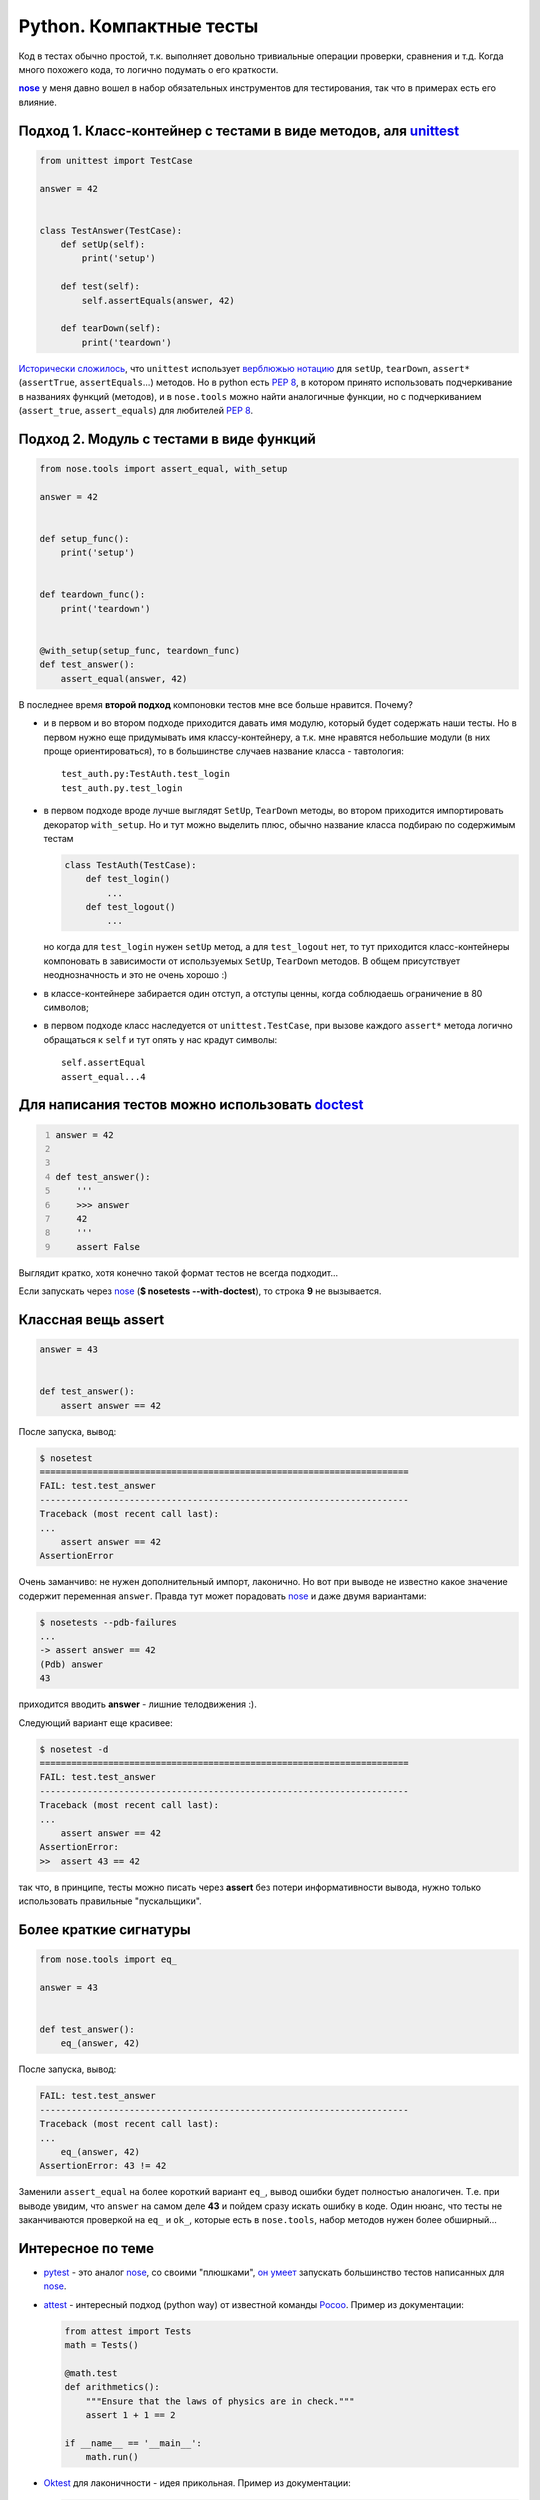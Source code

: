 .. |nose| replace:: **nose**
.. _nose: http://packages.python.org/nose/
.. _nose_alt: http://somethingaboutorange.com/mrl/projects/nose/

Python. Компактные тесты
------------------------
Код в тестах обычно простой, т.к. выполняет довольно тривиальные операции
проверки, сравнения и т.д. Когда много похожего кода, то логично подумать о
его краткости.

.. MORE

.. container:: note

   |nose|_ у меня давно вошел в набор обязательных инструментов для
   тестирования, так что в примерах есть его влияние.

Подход 1. Класс-контейнер с тестами в виде методов, аля unittest_
=================================================================

.. _unittest: http://docs.python.org/library/unittest.html

.. code:: python

    from unittest import TestCase

    answer = 42


    class TestAnswer(TestCase):
        def setUp(self):
            print('setup')

        def test(self):
            self.assertEquals(answer, 42)

        def tearDown(self):
            print('teardown')

`Исторически сложилось`__, что ``unittest`` использует `верблюжью нотацию`__
для ``setUp``, ``tearDown``, ``assert*`` (``assertTrue``, ``assertEquals``...)
методов. Но в python есть :PEP:`8`, в котором принято использовать подчеркивание
в названиях функций (методов), и в ``nose.tools`` можно найти аналогичные
функции, но с подчеркиванием (``assert_true``, ``assert_equals``) для
любителей :PEP:`8`.

__ http://ru.wikipedia.org/wiki/JUnit
__ http://ru.wikipedia.org/wiki/CamelCase

Подход 2. Модуль с тестами в виде функций
=========================================

.. code:: python

    from nose.tools import assert_equal, with_setup

    answer = 42


    def setup_func():
        print('setup')


    def teardown_func():
        print('teardown')


    @with_setup(setup_func, teardown_func)
    def test_answer():
        assert_equal(answer, 42)

В последнее время **второй подход** компоновки тестов мне все больше нравится.
Почему?

- и в первом и во втором подходе приходится давать имя модулю, который будет
  содержать наши тесты. Но в первом нужно еще придумывать имя классу-контейнеру,
  а т.к. мне нравятся небольшие модули (в них проще ориентироваться), то в
  большинстве случаев название класса - тавтология::

    test_auth.py:TestAuth.test_login
    test_auth.py.test_login

- в первом подходе вроде лучше выглядят ``SetUp``, ``TearDown`` методы, во
  втором приходится импортировать декоратор ``with_setup``. Но и тут можно
  выделить плюс, обычно название класса подбираю по содержимым тестам

  .. code:: python

    class TestAuth(TestCase):
        def test_login()
            ...
        def test_logout()
            ...

  но когда для ``test_login`` нужен ``setUp`` метод, а для ``test_logout`` нет,
  то тут приходится класс-контейнеры компоновать в зависимости от используемых
  ``SetUp``, ``TearDown`` методов. В общем присутствует неоднозначность и это
  не очень хорошо :)

- в классе-контейнере забирается один отступ, а отступы ценны, когда соблюдаешь
  ограничение в 80 символов;

- в первом подходе класс наследуется от ``unittest.TestCase``, при вызове
  каждого ``assert*`` метода логично обращаться к ``self`` и тут опять у нас
  крадут символы::

    self.assertEqual
    assert_equal...4

Для написания тестов можно использовать doctest__
=================================================

__ http://docs.python.org/library/doctest.html

.. code:: python
    :number-lines:

    answer = 42


    def test_answer():
        '''
        >>> answer
        42
        '''
        assert False

Выглядит кратко, хотя конечно такой формат тестов не всегда подходит...

.. container:: note

  Если запускать через nose_ (**$ nosetests --with-doctest**), то строка **9**
  не вызывается.

Классная вещь assert
====================

.. code:: python

    answer = 43


    def test_answer():
        assert answer == 42

После запуска, вывод:

.. code:: pytb

    $ nosetest
    ======================================================================
    FAIL: test.test_answer
    ----------------------------------------------------------------------
    Traceback (most recent call last):
    ...
        assert answer == 42
    AssertionError

Очень заманчиво: не нужен дополнительный импорт, лаконично. Но вот при выводе
не известно какое значение содержит переменная ``answer``. Правда тут может
порадовать nose_ и даже двумя вариантами:

.. code:: pytb

    $ nosetests --pdb-failures
    ...
    -> assert answer == 42
    (Pdb) answer
    43

приходится вводить **answer** - лишние телодвижения :).

Следующий вариант еще красивее:

.. code:: pytb

    $ nosetest -d
    ======================================================================
    FAIL: test.test_answer
    ----------------------------------------------------------------------
    Traceback (most recent call last):
    ...
        assert answer == 42
    AssertionError:
    >>  assert 43 == 42

так что, в принципе, тесты можно писать через **assert** без потери
информативности вывода, нужно только использовать правильные "пускальщики".

Более краткие сигнатуры
=======================

.. code:: python

    from nose.tools import eq_

    answer = 43


    def test_answer():
        eq_(answer, 42)

После запуска, вывод:

.. code:: pytb

    FAIL: test.test_answer
    ----------------------------------------------------------------------
    Traceback (most recent call last):
    ...
        eq_(answer, 42)
    AssertionError: 43 != 42

Заменили ``assert_equal`` на более короткий вариант ``eq_``, вывод ошибки будет
полностью аналогичен. Т.е. при выводе увидим, что ``answer`` на самом деле
**43** и пойдем сразу искать ошибку в коде. Один нюанс, что тесты не
заканчиваются проверкой на ``eq_`` и ``ok_``, которые есть в ``nose.tools``,
набор методов нужен более обширный...

Интересное по теме
==================

- pytest_ - это аналог nose_, со своими "плюшками", `он умеет`__ запускать
  большинство тестов написанных для nose_.

  __ http://pytest.org/latest/nose.html

- attest_ - интересный подход (python way) от известной команды Pocoo_.
  Пример из документации:

  .. code:: python

    from attest import Tests
    math = Tests()

    @math.test
    def arithmetics():
        """Ensure that the laws of physics are in check."""
        assert 1 + 1 == 2

    if __name__ == '__main__':
        math.run()

- Oktest_ для лаконичности - идея прикольная. Пример из документации:

  .. code:: python

    from oktest import ok

    ok (x) > 0                 # same as assert_(x > 0)
    ok (s) == 'foo'            # same as assertEqual(s, 'foo')
    ok (s) != 'foo'            # same as assertNotEqual(s, 'foo')


.. _pytest: http://pytest.org/
.. _attest: http://github.com/dag/attest
.. _pocoo: http://www.pocoo.org/
.. _oktest: http://packages.python.org/Oktest/

Итого
=====

В **python** есть множество способов для написания и запуска тестов, в статье
упоминаются не все. Если задаться целью, то можно писать красивые и лаконичные
тесты.
